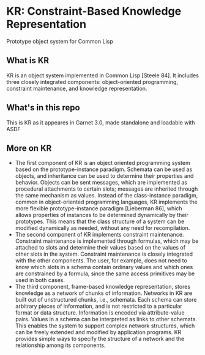 * KR: Constraint-Based Knowledge Representation
Prototype object system for Common Lisp

** What is KR

KR is an object system implemented in Common Lisp [Steele 84]. It includes three closely integrated
components: object-oriented programming, constraint maintenance, and knowledge representation.

** What's in this repo

This is KR as it appeares in Garnet 3.0, made standalone and loadable with ASDF

** More on KR
 - The first component of KR is an object oriented programming system based on the prototype-instance
   paradigm. Schemata can be used as objects, and inheritance can be used to determine their properties and
   behavior. Objects can be sent messages, which are implemented as procedural attachments to certain
   slots; messages are inherited through the same mechanism as values.
   Instead of the class-instance paradigm, common in object-oriented programming languages, KR
   implements the more flexible prototype-instance paradigm [Lieberman 86], which allows properties of
   instances to be determined dynamically by their prototypes. This means that the class structure of a
   system can be modified dynamically as needed, without any need for recompilation.
 - The second component of KR implements constraint maintenance. Constraint maintenance is
   implemented through formulas, which may be attached to slots and determine their values based on the
   values of other slots in the system.
   Constraint maintenance is closely integrated with the other components. The user, for example, does not
   need to know which slots in a schema contain ordinary values and which ones are constrained by a
   formula, since the same access primitives may be used in both cases.
 - The third component, frame-based knowledge representation, stores knowledge as a network of chunks of
   information. Networks in KR are built out of unstructured chunks, i.e., schemata. Each schema can store
   arbitrary pieces of information, and is not restricted to a particular format or data structure. Information is
   encoded via attribute-value pairs.
   Values in a schema can be interpreted as links to other schemata. This enables the system to support
   complex network structures, which can be freely extended and modified by application programs. KR
   provides simple ways to specify the structure of a network and the relationship among its components.
